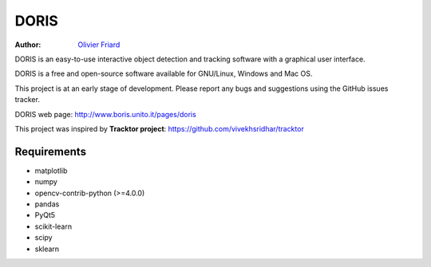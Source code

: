 ################################################################
DORIS
################################################################

:Author: `Olivier Friard <http://www.di.unito.it/~friard>`_


DORIS is an easy-to-use interactive object detection and tracking software with a graphical user interface.

DORIS is a free and open-source software available for GNU/Linux, Windows and Mac OS.

This project is at an early stage of development. Please report any bugs and suggestions using the GitHub issues tracker.

DORIS web page: `http://www.boris.unito.it/pages/doris <http://www.boris.unito.it/pages/doris>`_

This project was inspired by **Tracktor project**: https://github.com/vivekhsridhar/tracktor


Requirements
==============================

* matplotlib
* numpy
* opencv-contrib-python (>=4.0.0)
* pandas
* PyQt5
* scikit-learn
* scipy
* sklearn

